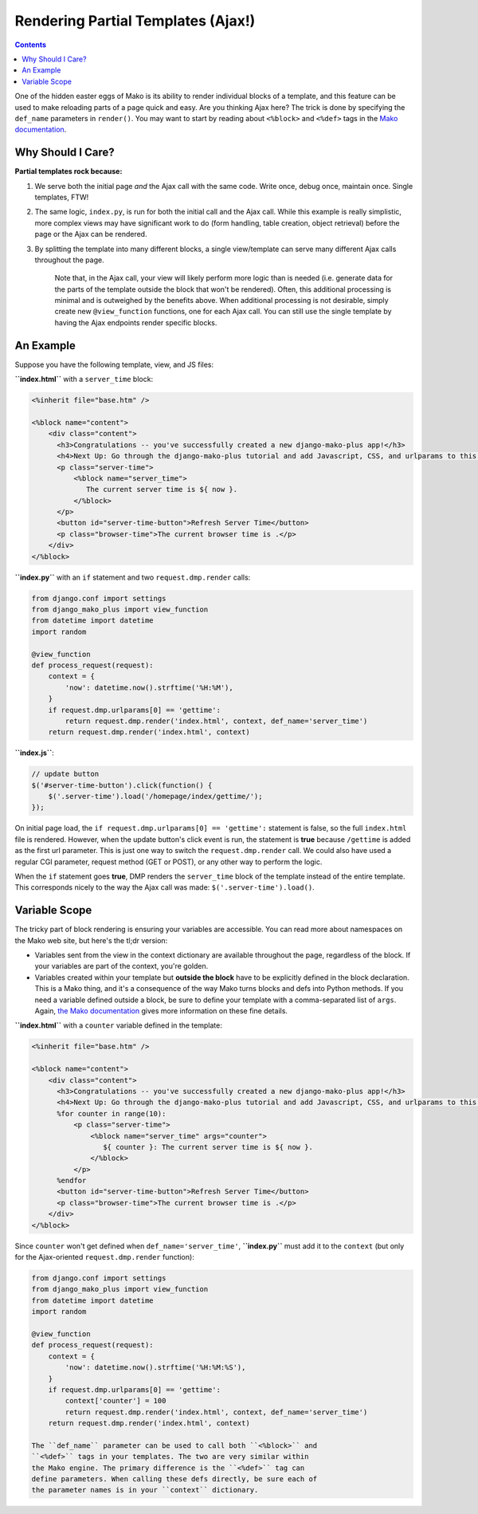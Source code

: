 Rendering Partial Templates (Ajax!)
======================================

.. contents::
    :depth: 2

One of the hidden easter eggs of Mako is its ability to render individual blocks of a template, and this feature can be used to make reloading parts of a page quick and easy. Are you thinking Ajax here? The trick is done by specifying the ``def_name`` parameters in ``render()``. You may want to start by reading about ``<%block>`` and ``<%def>`` tags in the `Mako documentation <http://docs.makotemplates.org/en/latest/defs.html>`__.

Why Should I Care?
--------------------

**Partial templates rock because:**

1. We serve both the initial page *and* the Ajax call with the same
   code. Write once, debug once, maintain once. Single templates, FTW!
2. The same logic, ``index.py``, is run for both the initial call and
   the Ajax call. While this example is really simplistic, more complex
   views may have significant work to do (form handling, table creation,
   object retrieval) before the page or the Ajax can be rendered.
3. By splitting the template into many different blocks, a single
   view/template can serve many different Ajax calls throughout the
   page.

    Note that, in the Ajax call, your view will likely perform more
    logic than is needed (i.e. generate data for the parts of the
    template outside the block that won't be rendered). Often, this
    additional processing is minimal and is outweighed by the benefits
    above. When additional processing is not desirable, simply create
    new ``@view_function`` functions, one for each Ajax call. You can
    still use the single template by having the Ajax endpoints render
    specific blocks.

An Example
----------------------

Suppose you have the following template, view, and JS files:

**``index.html``** with a ``server_time`` block:

.. code:: html

    <%inherit file="base.htm" />

    <%block name="content">
        <div class="content">
          <h3>Congratulations -- you've successfully created a new django-mako-plus app!</h3>
          <h4>Next Up: Go through the django-mako-plus tutorial and add Javascript, CSS, and urlparams to this page.</h4>
          <p class="server-time">
              <%block name="server_time">
                 The current server time is ${ now }.
              </%block>
          </p>
          <button id="server-time-button">Refresh Server Time</button>
          <p class="browser-time">The current browser time is .</p>
        </div>
    </%block>

**``index.py``** with an ``if`` statement and two ``request.dmp.render`` calls:

.. code:: python

    from django.conf import settings
    from django_mako_plus import view_function
    from datetime import datetime
    import random

    @view_function
    def process_request(request):
        context = {
            'now': datetime.now().strftime('%H:%M'),
        }
        if request.dmp.urlparams[0] == 'gettime':
            return request.dmp.render('index.html', context, def_name='server_time')
        return request.dmp.render('index.html', context)

**``index.js``**:

.. code:: javascript

    // update button
    $('#server-time-button').click(function() {
        $('.server-time').load('/homepage/index/gettime/');
    });

On initial page load, the ``if request.dmp.urlparams[0] == 'gettime':`` statement is false, so the full ``index.html`` file is rendered. However, when the update button's click event is run, the statement is **true** because ``/gettime`` is added as the first url parameter. This is just one way to switch the ``request.dmp.render`` call. We could also have used a regular CGI parameter, request method (GET or POST), or any other way to perform the logic.

When the ``if`` statement goes **true**, DMP renders the ``server_time`` block of the template instead of the entire template. This corresponds nicely to the way the Ajax call was made: ``$('.server-time').load()``.


Variable Scope
----------------------

The tricky part of block rendering is ensuring your variables are accessible. You can read more about namespaces on the Mako web site, but here's the tl;dr version:

-  Variables sent from the view in the context dictionary are available
   throughout the page, regardless of the block. If your variables are
   part of the context, you're golden.
-  Variables created within your template but **outside the block** have
   to be explicitly defined in the block declaration. This is a Mako
   thing, and it's a consequence of the way Mako turns blocks and defs
   into Python methods. If you need a variable defined outside a block,
   be sure to define your template with a comma-separated list of
   ``args``. Again, `the Mako
   documentation <http://docs.makotemplates.org/en/latest/namespaces.html>`__
   gives more information on these fine details.

**``index.html``** with a ``counter`` variable defined in the template:

.. code:: html

    <%inherit file="base.htm" />

    <%block name="content">
        <div class="content">
          <h3>Congratulations -- you've successfully created a new django-mako-plus app!</h3>
          <h4>Next Up: Go through the django-mako-plus tutorial and add Javascript, CSS, and urlparams to this page.</h4>
          %for counter in range(10):
              <p class="server-time">
                  <%block name="server_time" args="counter">
                     ${ counter }: The current server time is ${ now }.
                  </%block>
              </p>
          %endfor
          <button id="server-time-button">Refresh Server Time</button>
          <p class="browser-time">The current browser time is .</p>
        </div>
    </%block>

Since ``counter`` won't get defined when ``def_name='server_time'``, **``index.py``** must add it to the ``context`` (but only for the Ajax-oriented ``request.dmp.render`` function):

.. code:: python

    from django.conf import settings
    from django_mako_plus import view_function
    from datetime import datetime
    import random

    @view_function
    def process_request(request):
        context = {
            'now': datetime.now().strftime('%H:%M:%S'),
        }
        if request.dmp.urlparams[0] == 'gettime':
            context['counter'] = 100
            return request.dmp.render('index.html', context, def_name='server_time')
        return request.dmp.render('index.html', context)

    The ``def_name`` parameter can be used to call both ``<%block>`` and
    ``<%def>`` tags in your templates. The two are very similar within
    the Mako engine. The primary difference is the ``<%def>`` tag can
    define parameters. When calling these defs directly, be sure each of
    the parameter names is in your ``context`` dictionary.
